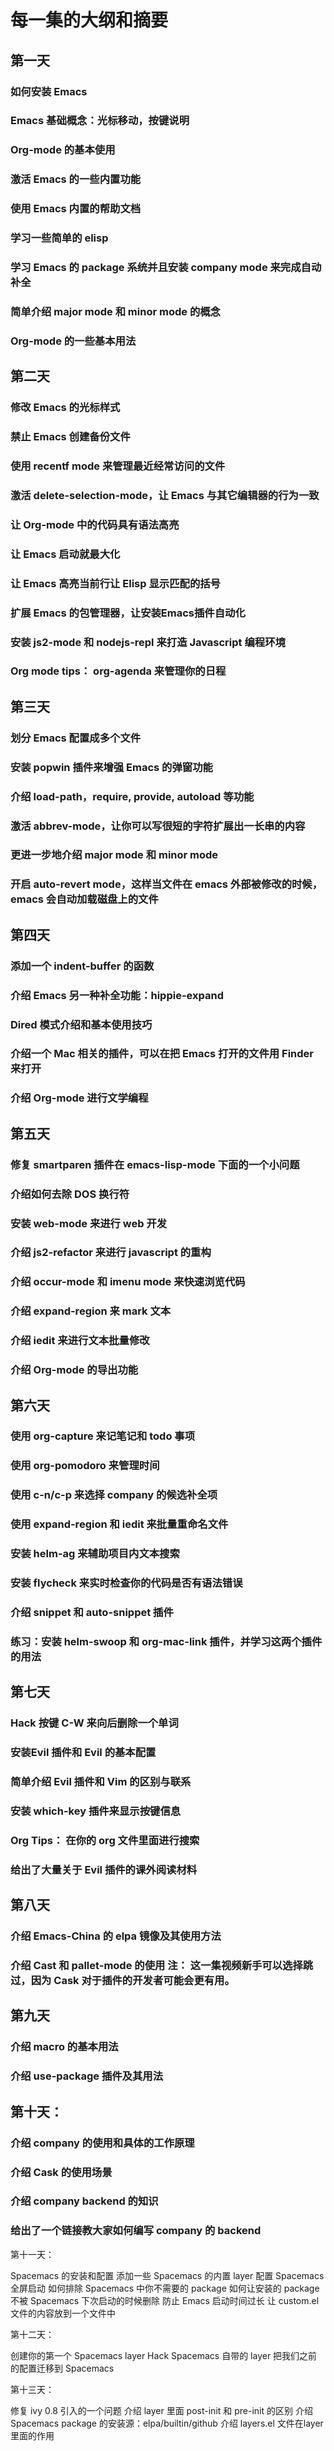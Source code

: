 * 每一集的大纲和摘要
** 第一天

***    如何安装 Emacs
***    Emacs 基础概念：光标移动，按键说明
***    Org-mode 的基本使用
***    激活 Emacs 的一些内置功能
***    使用 Emacs 内置的帮助文档
***    学习一些简单的 elisp
***   学习 Emacs 的 package 系统并且安装 company mode 来完成自动补全
***    简单介绍 major mode 和 minor mode 的概念
***    Org-mode 的一些基本用法

** 第二天

***    修改 Emacs 的光标样式
***    禁止 Emacs 创建备份文件
***    使用 recentf mode 来管理最近经常访问的文件
***    激活 delete-selection-mode，让 Emacs 与其它编辑器的行为一致
***    让 Org-mode 中的代码具有语法高亮
***    让 Emacs 启动就最大化
***    让 Emacs 高亮当前行让 Elisp 显示匹配的括号
***    扩展 Emacs 的包管理器，让安装Emacs插件自动化
***    安装 js2-mode 和 nodejs-repl 来打造 Javascript 编程环境
***    Org mode tips： org-agenda 来管理你的日程

** 第三天

***    划分 Emacs 配置成多个文件
***    安装 popwin 插件来增强 Emacs 的弹窗功能
***    介绍 load-path，require, provide, autoload 等功能
***    激活 abbrev-mode，让你可以写很短的字符扩展出一长串的内容
***    更进一步地介绍 major mode 和 minor mode
***    开启 auto-revert mode，这样当文件在 emacs 外部被修改的时候，emacs 会自动加载磁盘上的文件

** 第四天

***    添加一个 indent-buffer 的函数
***    介绍 Emacs 另一种补全功能：hippie-expand
***    Dired 模式介绍和基本使用技巧
***    介绍一个 Mac 相关的插件，可以在把 Emacs 打开的文件用 Finder 来打开
***    介绍 Org-mode 进行文学编程

** 第五天

***    修复 smartparen 插件在 emacs-lisp-mode 下面的一个小问题
***    介绍如何去除 DOS 换行符
***    安装 web-mode 来进行 web 开发
***    介绍 js2-refactor 来进行 javascript 的重构
***    介绍 occur-mode 和 imenu mode 来快速浏览代码
***    介绍 expand-region 来 mark 文本
***    介绍 iedit 来进行文本批量修改
***    介绍 Org-mode 的导出功能

** 第六天

***    使用 org-capture 来记笔记和 todo 事项
***    使用 org-pomodoro 来管理时间
***    使用 c-n/c-p 来选择 company 的候选补全项
***    使用 expand-region 和 iedit 来批量重命名文件
***    安装 helm-ag 来辅助项目内文本搜索
***    安装 flycheck 来实时检查你的代码是否有语法错误
***    介绍 snippet 和 auto-snippet 插件
***    练习：安装 helm-swoop 和 org-mac-link 插件，并学习这两个插件的用法

** 第七天

***    Hack 按键 C-W 来向后删除一个单词
***    安装Evil 插件和 Evil 的基本配置
***    简单介绍 Evil 插件和 Vim 的区别与联系
***    安装 which-key 插件来显示按键信息
***    Org Tips： 在你的 org 文件里面进行搜索
***    给出了大量关于 Evil 插件的课外阅读材料

** 第八天

***    介绍 Emacs-China 的 elpa 镜像及其使用方法
***    介绍 Cast 和 pallet-mode 的使用 注： 这一集视频新手可以选择跳过，因为 Cask 对于插件的开发者可能会更有用。

** 第九天

***    介绍 macro 的基本用法
***    介绍 use-package 插件及其用法

** 第十天：

***    介绍 company 的使用和具体的工作原理
***    介绍 Cask 的使用场景
***    介绍 company backend 的知识
***    给出了一个链接教大家如何编写 company 的 backend

第十一天：

    Spacemacs 的安装和配置
    添加一些 Spacemacs 的内置 layer
    配置 Spacemacs 全屏启动
    如何排除 Spacemacs 中你不需要的 package
    如何让安装的 package 不被 Spacemacs 下次启动的时候删除
    防止 Emacs 启动时间过长
    让 custom.el 文件的内容放到一个文件中

第十二天：

    创建你的第一个 Spacemacs layer
    Hack Spacemacs 自带的 layer
    把我们之前的配置迁移到 Spacemacs

第十三天：

    修复 ivy 0.8 引入的一个问题
    介绍 layer 里面 post-init 和 pre-init 的区别
    介绍 Spacemacs package 的安装源：elpa/builtin/github
    介绍 layers.el 文件在layer 里面的作用

第十四天：

    Spacemacs 里面关于文件和 buffer 相关的操作
    介绍我自己对于 Spacemacs 的文件和 buffer 操作的改进
    介绍我是怎么使用的 Dired

第十五天：

    介绍 Spacemacs Window 相关的操作
    介绍 Spacemacs Layout 相关的操作
    介绍 Spacemacs Project 相关的操作

第十六天：

    介绍 ctags 使用以及为什么使用 ctags
    介绍如何配置 company-mode 使用 ctags 进行代码补全
    如何更高效地使用 ctags

第十七天：

    介绍 Lispy 插件的使用

第十八天：

    介绍新手如何在 Spacemacs 里面存活下来

第十九天：

    介绍一些 Hack Emacs 的小技巧
    介绍 elisp 的 advice功能
    教你如何调试 elisp
    编写自己的 minor mode

第二十天：

    带你一起阅读我的 Spacemacs 配置
    介绍我的配置的设计思想
    简单地阅读了其中一个 layer 的部分代码 注：强烈推荐新手从头到尾阅读我的配置

第二十一天：

    如何成为 Emacs 高手，后续如何学习
